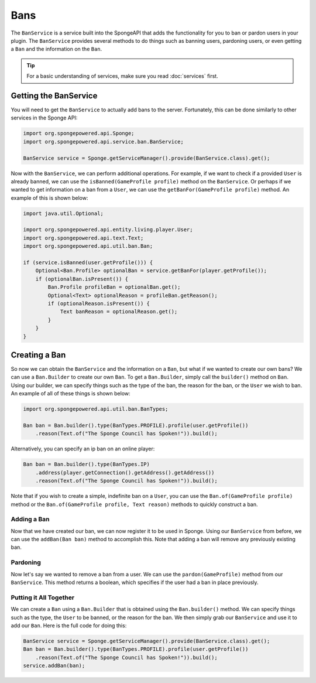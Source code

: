 ====
Bans
====

The ``BanService`` is a service built into the SpongeAPI that adds the functionality for you to ban or pardon users in
your plugin. The ``BanService`` provides several methods to do things such as banning users, pardoning users, or even
getting a ``Ban`` and the information on the ``Ban``.

.. tip::

    For a basic understanding of services, make sure you read :doc:`services` first.

Getting the BanService
======================

You will need to get the ``BanService`` to actually add bans to the server. Fortunately, this can be done similarly to
other services in the Sponge API:

.. code-block:: java
    
    import org.spongepowered.api.Sponge;
    import org.spongepowered.api.service.ban.BanService;
    
    BanService service = Sponge.getServiceManager().provide(BanService.class).get();

Now with the ``BanService``, we can perform additional operations. For example, if we want to check if a provided
``User`` is already banned, we can use the ``isBanned(GameProfile profile)`` method on the ``BanService``. Or perhaps
if we wanted to get information on a ban from a ``User``, we can use the ``getBanFor(GameProfile profile)`` method. An
example of this is shown below:

.. code-block:: java
    
    import java.util.Optional;
    
    import org.spongepowered.api.entity.living.player.User;
    import org.spongepowered.api.text.Text;
    import org.spongepowered.api.util.ban.Ban;
    
    if (service.isBanned(user.getProfile())) {
        Optional<Ban.Profile> optionalBan = service.getBanFor(player.getProfile());
        if (optionalBan.isPresent()) {
            Ban.Profile profileBan = optionalBan.get();
            Optional<Text> optionalReason = profileBan.getReason();
            if (optionalReason.isPresent()) {
                Text banReason = optionalReason.get();
            }
        }
    }

Creating a Ban
==============

So now we can obtain the ``BanService`` and the information on a ``Ban``, but what if we wanted to create our own bans?
We can use a ``Ban.Builder`` to create our own ``Ban``. To get a ``Ban.Builder``, simply call the ``builder()`` method
on ``Ban``. Using our builder, we can specify things such as the type of the ban, the reason for the ban, or the
``User`` we wish to ban. An example of all of these things is shown below:

.. code-block:: java
    
    import org.spongepowered.api.util.ban.BanTypes;
    
    Ban ban = Ban.builder().type(BanTypes.PROFILE).profile(user.getProfile())
        .reason(Text.of("The Sponge Council has Spoken!")).build();

Alternatively, you can specify an ip ban on an online player:

.. code-block:: java
    
    Ban ban = Ban.builder().type(BanTypes.IP)
        .address(player.getConnection().getAddress().getAddress())
        .reason(Text.of("The Sponge Council has Spoken!")).build();

Note that if you wish to create a simple, indefinite ban on a ``User``, you can use the ``Ban.of(GameProfile profile)``
method or the ``Ban.of(GameProfile profile, Text reason)`` methods to quickly construct a ban.

Adding a Ban
~~~~~~~~~~~~

Now that we have created our ban, we can now register it to be used in Sponge. Using our ``BanService`` from before, we
can use the ``addBan(Ban ban)`` method to accomplish this. Note that adding a ban will remove any previously existing
ban.

Pardoning
~~~~~~~~~

Now let's say we wanted to remove a ban from a user. We can use the ``pardon(GameProfile)`` method from our
``BanService``. This method returns a boolean, which specifies if the user had a ban in place previously.

Putting it All Together
~~~~~~~~~~~~~~~~~~~~~~~

We can create a ``Ban`` using a ``Ban.Builder`` that is obtained using the ``Ban.builder()`` method. We can specify
things such as the type, the ``User`` to be banned, or the reason for the ban. We then simply grab our ``BanService``
and use it to add our ``Ban``. Here is the full code for doing this:

.. code-block:: java
    
    BanService service = Sponge.getServiceManager().provide(BanService.class).get();
    Ban ban = Ban.builder().type(BanTypes.PROFILE).profile(user.getProfile())
        .reason(Text.of("The Sponge Council has Spoken!")).build();
    service.addBan(ban);
